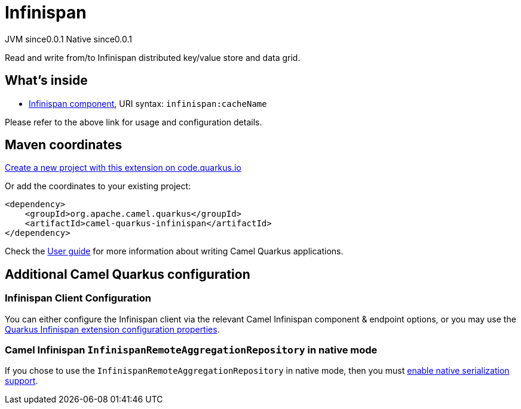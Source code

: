 // Do not edit directly!
// This file was generated by camel-quarkus-maven-plugin:update-extension-doc-page
= Infinispan
:page-aliases: extensions/infinispan.adoc
:linkattrs:
:cq-artifact-id: camel-quarkus-infinispan
:cq-native-supported: true
:cq-status: Stable
:cq-status-deprecation: Stable
:cq-description: Read and write from/to Infinispan distributed key/value store and data grid.
:cq-deprecated: false
:cq-jvm-since: 0.0.1
:cq-native-since: 0.0.1

[.badges]
[.badge-key]##JVM since##[.badge-supported]##0.0.1## [.badge-key]##Native since##[.badge-supported]##0.0.1##

Read and write from/to Infinispan distributed key/value store and data grid.

== What's inside

* xref:{cq-camel-components}::infinispan-component.adoc[Infinispan component], URI syntax: `infinispan:cacheName`

Please refer to the above link for usage and configuration details.

== Maven coordinates

https://code.quarkus.io/?extension-search=camel-quarkus-infinispan[Create a new project with this extension on code.quarkus.io, window="_blank"]

Or add the coordinates to your existing project:

[source,xml]
----
<dependency>
    <groupId>org.apache.camel.quarkus</groupId>
    <artifactId>camel-quarkus-infinispan</artifactId>
</dependency>
----

Check the xref:user-guide/index.adoc[User guide] for more information about writing Camel Quarkus applications.

== Additional Camel Quarkus configuration

=== Infinispan Client Configuration

You can either configure the Infinispan client via the relevant Camel Infinispan component & endpoint options, or you
may use the https://quarkus.io/guides/infinispan-client#configuration-reference[Quarkus Infinispan extension configuration properties].

=== Camel Infinispan `InfinispanRemoteAggregationRepository` in native mode

If you chose to use the `InfinispanRemoteAggregationRepository` in native mode, then you must xref:extensions/core.adoc#quarkus.camel.native.reflection.serialization-enabled[enable native serialization support].

